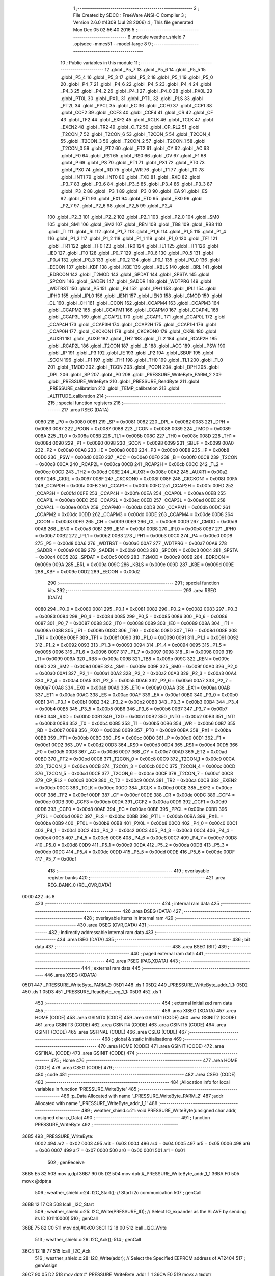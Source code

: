                               1 ;--------------------------------------------------------
                              2 ; File Created by SDCC : FreeWare ANSI-C Compiler
                              3 ; Version 2.6.0 #4309 (Jul 28 2006)
                              4 ; This file generated Mon Dec 05 02:56:40 2016
                              5 ;--------------------------------------------------------
                              6 	.module weather_shield
                              7 	.optsdcc -mmcs51 --model-large
                              8 	
                              9 ;--------------------------------------------------------
                             10 ; Public variables in this module
                             11 ;--------------------------------------------------------
                             12 	.globl _P5_7
                             13 	.globl _P5_6
                             14 	.globl _P5_5
                             15 	.globl _P5_4
                             16 	.globl _P5_3
                             17 	.globl _P5_2
                             18 	.globl _P5_1
                             19 	.globl _P5_0
                             20 	.globl _P4_7
                             21 	.globl _P4_6
                             22 	.globl _P4_5
                             23 	.globl _P4_4
                             24 	.globl _P4_3
                             25 	.globl _P4_2
                             26 	.globl _P4_1
                             27 	.globl _P4_0
                             28 	.globl _PX0L
                             29 	.globl _PT0L
                             30 	.globl _PX1L
                             31 	.globl _PT1L
                             32 	.globl _PLS
                             33 	.globl _PT2L
                             34 	.globl _PPCL
                             35 	.globl _EC
                             36 	.globl _CCF0
                             37 	.globl _CCF1
                             38 	.globl _CCF2
                             39 	.globl _CCF3
                             40 	.globl _CCF4
                             41 	.globl _CR
                             42 	.globl _CF
                             43 	.globl _TF2
                             44 	.globl _EXF2
                             45 	.globl _RCLK
                             46 	.globl _TCLK
                             47 	.globl _EXEN2
                             48 	.globl _TR2
                             49 	.globl _C_T2
                             50 	.globl _CP_RL2
                             51 	.globl _T2CON_7
                             52 	.globl _T2CON_6
                             53 	.globl _T2CON_5
                             54 	.globl _T2CON_4
                             55 	.globl _T2CON_3
                             56 	.globl _T2CON_2
                             57 	.globl _T2CON_1
                             58 	.globl _T2CON_0
                             59 	.globl _PT2
                             60 	.globl _ET2
                             61 	.globl _CY
                             62 	.globl _AC
                             63 	.globl _F0
                             64 	.globl _RS1
                             65 	.globl _RS0
                             66 	.globl _OV
                             67 	.globl _F1
                             68 	.globl _P
                             69 	.globl _PS
                             70 	.globl _PT1
                             71 	.globl _PX1
                             72 	.globl _PT0
                             73 	.globl _PX0
                             74 	.globl _RD
                             75 	.globl _WR
                             76 	.globl _T1
                             77 	.globl _T0
                             78 	.globl _INT1
                             79 	.globl _INT0
                             80 	.globl _TXD
                             81 	.globl _RXD
                             82 	.globl _P3_7
                             83 	.globl _P3_6
                             84 	.globl _P3_5
                             85 	.globl _P3_4
                             86 	.globl _P3_3
                             87 	.globl _P3_2
                             88 	.globl _P3_1
                             89 	.globl _P3_0
                             90 	.globl _EA
                             91 	.globl _ES
                             92 	.globl _ET1
                             93 	.globl _EX1
                             94 	.globl _ET0
                             95 	.globl _EX0
                             96 	.globl _P2_7
                             97 	.globl _P2_6
                             98 	.globl _P2_5
                             99 	.globl _P2_4
                            100 	.globl _P2_3
                            101 	.globl _P2_2
                            102 	.globl _P2_1
                            103 	.globl _P2_0
                            104 	.globl _SM0
                            105 	.globl _SM1
                            106 	.globl _SM2
                            107 	.globl _REN
                            108 	.globl _TB8
                            109 	.globl _RB8
                            110 	.globl _TI
                            111 	.globl _RI
                            112 	.globl _P1_7
                            113 	.globl _P1_6
                            114 	.globl _P1_5
                            115 	.globl _P1_4
                            116 	.globl _P1_3
                            117 	.globl _P1_2
                            118 	.globl _P1_1
                            119 	.globl _P1_0
                            120 	.globl _TF1
                            121 	.globl _TR1
                            122 	.globl _TF0
                            123 	.globl _TR0
                            124 	.globl _IE1
                            125 	.globl _IT1
                            126 	.globl _IE0
                            127 	.globl _IT0
                            128 	.globl _P0_7
                            129 	.globl _P0_6
                            130 	.globl _P0_5
                            131 	.globl _P0_4
                            132 	.globl _P0_3
                            133 	.globl _P0_2
                            134 	.globl _P0_1
                            135 	.globl _P0_0
                            136 	.globl _EECON
                            137 	.globl _KBF
                            138 	.globl _KBE
                            139 	.globl _KBLS
                            140 	.globl _BRL
                            141 	.globl _BDRCON
                            142 	.globl _T2MOD
                            143 	.globl _SPDAT
                            144 	.globl _SPSTA
                            145 	.globl _SPCON
                            146 	.globl _SADEN
                            147 	.globl _SADDR
                            148 	.globl _WDTPRG
                            149 	.globl _WDTRST
                            150 	.globl _P5
                            151 	.globl _P4
                            152 	.globl _IPH1
                            153 	.globl _IPL1
                            154 	.globl _IPH0
                            155 	.globl _IPL0
                            156 	.globl _IEN1
                            157 	.globl _IEN0
                            158 	.globl _CMOD
                            159 	.globl _CL
                            160 	.globl _CH
                            161 	.globl _CCON
                            162 	.globl _CCAPM4
                            163 	.globl _CCAPM3
                            164 	.globl _CCAPM2
                            165 	.globl _CCAPM1
                            166 	.globl _CCAPM0
                            167 	.globl _CCAP4L
                            168 	.globl _CCAP3L
                            169 	.globl _CCAP2L
                            170 	.globl _CCAP1L
                            171 	.globl _CCAP0L
                            172 	.globl _CCAP4H
                            173 	.globl _CCAP3H
                            174 	.globl _CCAP2H
                            175 	.globl _CCAP1H
                            176 	.globl _CCAP0H
                            177 	.globl _CKCKON1
                            178 	.globl _CKCKON0
                            179 	.globl _CKRL
                            180 	.globl _AUXR1
                            181 	.globl _AUXR
                            182 	.globl _TH2
                            183 	.globl _TL2
                            184 	.globl _RCAP2H
                            185 	.globl _RCAP2L
                            186 	.globl _T2CON
                            187 	.globl _B
                            188 	.globl _ACC
                            189 	.globl _PSW
                            190 	.globl _IP
                            191 	.globl _P3
                            192 	.globl _IE
                            193 	.globl _P2
                            194 	.globl _SBUF
                            195 	.globl _SCON
                            196 	.globl _P1
                            197 	.globl _TH1
                            198 	.globl _TH0
                            199 	.globl _TL1
                            200 	.globl _TL0
                            201 	.globl _TMOD
                            202 	.globl _TCON
                            203 	.globl _PCON
                            204 	.globl _DPH
                            205 	.globl _DPL
                            206 	.globl _SP
                            207 	.globl _P0
                            208 	.globl _PRESSURE_WriteByte_PARM_2
                            209 	.globl _PRESSURE_WriteByte
                            210 	.globl _PRESSURE_ReadByte
                            211 	.globl _PRESSURE_calibration
                            212 	.globl _TEMP_calibration
                            213 	.globl _ALTITUDE_calibration
                            214 ;--------------------------------------------------------
                            215 ; special function registers
                            216 ;--------------------------------------------------------
                            217 	.area RSEG    (DATA)
                    0080    218 _P0	=	0x0080
                    0081    219 _SP	=	0x0081
                    0082    220 _DPL	=	0x0082
                    0083    221 _DPH	=	0x0083
                    0087    222 _PCON	=	0x0087
                    0088    223 _TCON	=	0x0088
                    0089    224 _TMOD	=	0x0089
                    008A    225 _TL0	=	0x008a
                    008B    226 _TL1	=	0x008b
                    008C    227 _TH0	=	0x008c
                    008D    228 _TH1	=	0x008d
                    0090    229 _P1	=	0x0090
                    0098    230 _SCON	=	0x0098
                    0099    231 _SBUF	=	0x0099
                    00A0    232 _P2	=	0x00a0
                    00A8    233 _IE	=	0x00a8
                    00B0    234 _P3	=	0x00b0
                    00B8    235 _IP	=	0x00b8
                    00D0    236 _PSW	=	0x00d0
                    00E0    237 _ACC	=	0x00e0
                    00F0    238 _B	=	0x00f0
                    00C8    239 _T2CON	=	0x00c8
                    00CA    240 _RCAP2L	=	0x00ca
                    00CB    241 _RCAP2H	=	0x00cb
                    00CC    242 _TL2	=	0x00cc
                    00CD    243 _TH2	=	0x00cd
                    008E    244 _AUXR	=	0x008e
                    00A2    245 _AUXR1	=	0x00a2
                    0097    246 _CKRL	=	0x0097
                    008F    247 _CKCKON0	=	0x008f
                    008F    248 _CKCKON1	=	0x008f
                    00FA    249 _CCAP0H	=	0x00fa
                    00FB    250 _CCAP1H	=	0x00fb
                    00FC    251 _CCAP2H	=	0x00fc
                    00FD    252 _CCAP3H	=	0x00fd
                    00FE    253 _CCAP4H	=	0x00fe
                    00EA    254 _CCAP0L	=	0x00ea
                    00EB    255 _CCAP1L	=	0x00eb
                    00EC    256 _CCAP2L	=	0x00ec
                    00ED    257 _CCAP3L	=	0x00ed
                    00EE    258 _CCAP4L	=	0x00ee
                    00DA    259 _CCAPM0	=	0x00da
                    00DB    260 _CCAPM1	=	0x00db
                    00DC    261 _CCAPM2	=	0x00dc
                    00DD    262 _CCAPM3	=	0x00dd
                    00DE    263 _CCAPM4	=	0x00de
                    00D8    264 _CCON	=	0x00d8
                    00F9    265 _CH	=	0x00f9
                    00E9    266 _CL	=	0x00e9
                    00D9    267 _CMOD	=	0x00d9
                    00A8    268 _IEN0	=	0x00a8
                    00B1    269 _IEN1	=	0x00b1
                    00B8    270 _IPL0	=	0x00b8
                    00B7    271 _IPH0	=	0x00b7
                    00B2    272 _IPL1	=	0x00b2
                    00B3    273 _IPH1	=	0x00b3
                    00C0    274 _P4	=	0x00c0
                    00D8    275 _P5	=	0x00d8
                    00A6    276 _WDTRST	=	0x00a6
                    00A7    277 _WDTPRG	=	0x00a7
                    00A9    278 _SADDR	=	0x00a9
                    00B9    279 _SADEN	=	0x00b9
                    00C3    280 _SPCON	=	0x00c3
                    00C4    281 _SPSTA	=	0x00c4
                    00C5    282 _SPDAT	=	0x00c5
                    00C9    283 _T2MOD	=	0x00c9
                    009B    284 _BDRCON	=	0x009b
                    009A    285 _BRL	=	0x009a
                    009C    286 _KBLS	=	0x009c
                    009D    287 _KBE	=	0x009d
                    009E    288 _KBF	=	0x009e
                    00D2    289 _EECON	=	0x00d2
                            290 ;--------------------------------------------------------
                            291 ; special function bits
                            292 ;--------------------------------------------------------
                            293 	.area RSEG    (DATA)
                    0080    294 _P0_0	=	0x0080
                    0081    295 _P0_1	=	0x0081
                    0082    296 _P0_2	=	0x0082
                    0083    297 _P0_3	=	0x0083
                    0084    298 _P0_4	=	0x0084
                    0085    299 _P0_5	=	0x0085
                    0086    300 _P0_6	=	0x0086
                    0087    301 _P0_7	=	0x0087
                    0088    302 _IT0	=	0x0088
                    0089    303 _IE0	=	0x0089
                    008A    304 _IT1	=	0x008a
                    008B    305 _IE1	=	0x008b
                    008C    306 _TR0	=	0x008c
                    008D    307 _TF0	=	0x008d
                    008E    308 _TR1	=	0x008e
                    008F    309 _TF1	=	0x008f
                    0090    310 _P1_0	=	0x0090
                    0091    311 _P1_1	=	0x0091
                    0092    312 _P1_2	=	0x0092
                    0093    313 _P1_3	=	0x0093
                    0094    314 _P1_4	=	0x0094
                    0095    315 _P1_5	=	0x0095
                    0096    316 _P1_6	=	0x0096
                    0097    317 _P1_7	=	0x0097
                    0098    318 _RI	=	0x0098
                    0099    319 _TI	=	0x0099
                    009A    320 _RB8	=	0x009a
                    009B    321 _TB8	=	0x009b
                    009C    322 _REN	=	0x009c
                    009D    323 _SM2	=	0x009d
                    009E    324 _SM1	=	0x009e
                    009F    325 _SM0	=	0x009f
                    00A0    326 _P2_0	=	0x00a0
                    00A1    327 _P2_1	=	0x00a1
                    00A2    328 _P2_2	=	0x00a2
                    00A3    329 _P2_3	=	0x00a3
                    00A4    330 _P2_4	=	0x00a4
                    00A5    331 _P2_5	=	0x00a5
                    00A6    332 _P2_6	=	0x00a6
                    00A7    333 _P2_7	=	0x00a7
                    00A8    334 _EX0	=	0x00a8
                    00A9    335 _ET0	=	0x00a9
                    00AA    336 _EX1	=	0x00aa
                    00AB    337 _ET1	=	0x00ab
                    00AC    338 _ES	=	0x00ac
                    00AF    339 _EA	=	0x00af
                    00B0    340 _P3_0	=	0x00b0
                    00B1    341 _P3_1	=	0x00b1
                    00B2    342 _P3_2	=	0x00b2
                    00B3    343 _P3_3	=	0x00b3
                    00B4    344 _P3_4	=	0x00b4
                    00B5    345 _P3_5	=	0x00b5
                    00B6    346 _P3_6	=	0x00b6
                    00B7    347 _P3_7	=	0x00b7
                    00B0    348 _RXD	=	0x00b0
                    00B1    349 _TXD	=	0x00b1
                    00B2    350 _INT0	=	0x00b2
                    00B3    351 _INT1	=	0x00b3
                    00B4    352 _T0	=	0x00b4
                    00B5    353 _T1	=	0x00b5
                    00B6    354 _WR	=	0x00b6
                    00B7    355 _RD	=	0x00b7
                    00B8    356 _PX0	=	0x00b8
                    00B9    357 _PT0	=	0x00b9
                    00BA    358 _PX1	=	0x00ba
                    00BB    359 _PT1	=	0x00bb
                    00BC    360 _PS	=	0x00bc
                    00D0    361 _P	=	0x00d0
                    00D1    362 _F1	=	0x00d1
                    00D2    363 _OV	=	0x00d2
                    00D3    364 _RS0	=	0x00d3
                    00D4    365 _RS1	=	0x00d4
                    00D5    366 _F0	=	0x00d5
                    00D6    367 _AC	=	0x00d6
                    00D7    368 _CY	=	0x00d7
                    00AD    369 _ET2	=	0x00ad
                    00BD    370 _PT2	=	0x00bd
                    00C8    371 _T2CON_0	=	0x00c8
                    00C9    372 _T2CON_1	=	0x00c9
                    00CA    373 _T2CON_2	=	0x00ca
                    00CB    374 _T2CON_3	=	0x00cb
                    00CC    375 _T2CON_4	=	0x00cc
                    00CD    376 _T2CON_5	=	0x00cd
                    00CE    377 _T2CON_6	=	0x00ce
                    00CF    378 _T2CON_7	=	0x00cf
                    00C8    379 _CP_RL2	=	0x00c8
                    00C9    380 _C_T2	=	0x00c9
                    00CA    381 _TR2	=	0x00ca
                    00CB    382 _EXEN2	=	0x00cb
                    00CC    383 _TCLK	=	0x00cc
                    00CD    384 _RCLK	=	0x00cd
                    00CE    385 _EXF2	=	0x00ce
                    00CF    386 _TF2	=	0x00cf
                    00DF    387 _CF	=	0x00df
                    00DE    388 _CR	=	0x00de
                    00DC    389 _CCF4	=	0x00dc
                    00DB    390 _CCF3	=	0x00db
                    00DA    391 _CCF2	=	0x00da
                    00D9    392 _CCF1	=	0x00d9
                    00D8    393 _CCF0	=	0x00d8
                    00AE    394 _EC	=	0x00ae
                    00BE    395 _PPCL	=	0x00be
                    00BD    396 _PT2L	=	0x00bd
                    00BC    397 _PLS	=	0x00bc
                    00BB    398 _PT1L	=	0x00bb
                    00BA    399 _PX1L	=	0x00ba
                    00B9    400 _PT0L	=	0x00b9
                    00B8    401 _PX0L	=	0x00b8
                    00C0    402 _P4_0	=	0x00c0
                    00C1    403 _P4_1	=	0x00c1
                    00C2    404 _P4_2	=	0x00c2
                    00C3    405 _P4_3	=	0x00c3
                    00C4    406 _P4_4	=	0x00c4
                    00C5    407 _P4_5	=	0x00c5
                    00C6    408 _P4_6	=	0x00c6
                    00C7    409 _P4_7	=	0x00c7
                    00D8    410 _P5_0	=	0x00d8
                    00D9    411 _P5_1	=	0x00d9
                    00DA    412 _P5_2	=	0x00da
                    00DB    413 _P5_3	=	0x00db
                    00DC    414 _P5_4	=	0x00dc
                    00DD    415 _P5_5	=	0x00dd
                    00DE    416 _P5_6	=	0x00de
                    00DF    417 _P5_7	=	0x00df
                            418 ;--------------------------------------------------------
                            419 ; overlayable register banks
                            420 ;--------------------------------------------------------
                            421 	.area REG_BANK_0	(REL,OVR,DATA)
   0000                     422 	.ds 8
                            423 ;--------------------------------------------------------
                            424 ; internal ram data
                            425 ;--------------------------------------------------------
                            426 	.area DSEG    (DATA)
                            427 ;--------------------------------------------------------
                            428 ; overlayable items in internal ram 
                            429 ;--------------------------------------------------------
                            430 	.area OSEG    (OVR,DATA)
                            431 ;--------------------------------------------------------
                            432 ; indirectly addressable internal ram data
                            433 ;--------------------------------------------------------
                            434 	.area ISEG    (DATA)
                            435 ;--------------------------------------------------------
                            436 ; bit data
                            437 ;--------------------------------------------------------
                            438 	.area BSEG    (BIT)
                            439 ;--------------------------------------------------------
                            440 ; paged external ram data
                            441 ;--------------------------------------------------------
                            442 	.area PSEG    (PAG,XDATA)
                            443 ;--------------------------------------------------------
                            444 ; external ram data
                            445 ;--------------------------------------------------------
                            446 	.area XSEG    (XDATA)
   05D1                     447 _PRESSURE_WriteByte_PARM_2:
   05D1                     448 	.ds 1
   05D2                     449 _PRESSURE_WriteByte_addr_1_1:
   05D2                     450 	.ds 1
   05D3                     451 _PRESSURE_ReadByte_reg_1_1:
   05D3                     452 	.ds 1
                            453 ;--------------------------------------------------------
                            454 ; external initialized ram data
                            455 ;--------------------------------------------------------
                            456 	.area XISEG   (XDATA)
                            457 	.area HOME    (CODE)
                            458 	.area GSINIT0 (CODE)
                            459 	.area GSINIT1 (CODE)
                            460 	.area GSINIT2 (CODE)
                            461 	.area GSINIT3 (CODE)
                            462 	.area GSINIT4 (CODE)
                            463 	.area GSINIT5 (CODE)
                            464 	.area GSINIT  (CODE)
                            465 	.area GSFINAL (CODE)
                            466 	.area CSEG    (CODE)
                            467 ;--------------------------------------------------------
                            468 ; global & static initialisations
                            469 ;--------------------------------------------------------
                            470 	.area HOME    (CODE)
                            471 	.area GSINIT  (CODE)
                            472 	.area GSFINAL (CODE)
                            473 	.area GSINIT  (CODE)
                            474 ;--------------------------------------------------------
                            475 ; Home
                            476 ;--------------------------------------------------------
                            477 	.area HOME    (CODE)
                            478 	.area CSEG    (CODE)
                            479 ;--------------------------------------------------------
                            480 ; code
                            481 ;--------------------------------------------------------
                            482 	.area CSEG    (CODE)
                            483 ;------------------------------------------------------------
                            484 ;Allocation info for local variables in function 'PRESSURE_WriteByte'
                            485 ;------------------------------------------------------------
                            486 ;p_Data                    Allocated with name '_PRESSURE_WriteByte_PARM_2'
                            487 ;addr                      Allocated with name '_PRESSURE_WriteByte_addr_1_1'
                            488 ;------------------------------------------------------------
                            489 ;	weather_shield.c:21: void PRESSURE_WriteByte(unsigned char addr, unsigned char p_Data)
                            490 ;	-----------------------------------------
                            491 ;	 function PRESSURE_WriteByte
                            492 ;	-----------------------------------------
   36B5                     493 _PRESSURE_WriteByte:
                    0002    494 	ar2 = 0x02
                    0003    495 	ar3 = 0x03
                    0004    496 	ar4 = 0x04
                    0005    497 	ar5 = 0x05
                    0006    498 	ar6 = 0x06
                    0007    499 	ar7 = 0x07
                    0000    500 	ar0 = 0x00
                    0001    501 	ar1 = 0x01
                            502 ;	genReceive
   36B5 E5 82               503 	mov	a,dpl
   36B7 90 05 D2            504 	mov	dptr,#_PRESSURE_WriteByte_addr_1_1
   36BA F0                  505 	movx	@dptr,a
                            506 ;	weather_shield.c:24: I2C_Start();               // Start i2c communication
                            507 ;	genCall
   36BB 12 17 C8            508 	lcall	_I2C_Start
                            509 ;	weather_shield.c:25: I2C_Write(PRESSURE_ID);	   // Select IO_expander as the SLAVE by sending its ID (01110000)
                            510 ;	genCall
   36BE 75 82 C0            511 	mov	dpl,#0xC0
   36C1 12 18 00            512 	lcall	_I2C_Write
                            513 ;	weather_shield.c:26: I2C_Ack();
                            514 ;	genCall
   36C4 12 18 77            515 	lcall	_I2C_Ack
                            516 ;	weather_shield.c:28: I2C_Write(addr); // Select the Specified EEPROM address of AT2404
                            517 ;	genAssign
   36C7 90 05 D2            518 	mov	dptr,#_PRESSURE_WriteByte_addr_1_1
   36CA E0                  519 	movx	a,@dptr
                            520 ;	genCall
   36CB FA                  521 	mov	r2,a
                            522 ;	Peephole 244.c	loading dpl from a instead of r2
   36CC F5 82               523 	mov	dpl,a
   36CE 12 18 00            524 	lcall	_I2C_Write
                            525 ;	weather_shield.c:29: I2C_Ack();
                            526 ;	genCall
   36D1 12 18 77            527 	lcall	_I2C_Ack
                            528 ;	weather_shield.c:31: I2C_Write(p_Data);    // Write the data at specified address
                            529 ;	genAssign
   36D4 90 05 D1            530 	mov	dptr,#_PRESSURE_WriteByte_PARM_2
   36D7 E0                  531 	movx	a,@dptr
                            532 ;	genCall
   36D8 FA                  533 	mov	r2,a
                            534 ;	Peephole 244.c	loading dpl from a instead of r2
   36D9 F5 82               535 	mov	dpl,a
   36DB 12 18 00            536 	lcall	_I2C_Write
                            537 ;	weather_shield.c:32: I2C_Ack();
                            538 ;	genCall
   36DE 12 18 77            539 	lcall	_I2C_Ack
                            540 ;	weather_shield.c:33: I2C_Stop();           	   // Stop i2c communication after Writing the data
                            541 ;	genCall
   36E1 12 17 E5            542 	lcall	_I2C_Stop
                            543 ;	weather_shield.c:34: delay_ms(5);               // Write operation takes max 5ms, refer At2404 datasheet
                            544 ;	genCall
                            545 ;	Peephole 182.b	used 16 bit load of dptr
   36E4 90 00 05            546 	mov	dptr,#0x0005
                            547 ;	Peephole 253.b	replaced lcall/ret with ljmp
   36E7 02 0D 5B            548 	ljmp	_delay_ms
                            549 ;
                            550 ;------------------------------------------------------------
                            551 ;Allocation info for local variables in function 'PRESSURE_ReadByte'
                            552 ;------------------------------------------------------------
                            553 ;reg                       Allocated with name '_PRESSURE_ReadByte_reg_1_1'
                            554 ;p_Data                    Allocated with name '_PRESSURE_ReadByte_p_Data_1_1'
                            555 ;------------------------------------------------------------
                            556 ;	weather_shield.c:42: unsigned char PRESSURE_ReadByte(char reg)
                            557 ;	-----------------------------------------
                            558 ;	 function PRESSURE_ReadByte
                            559 ;	-----------------------------------------
   36EA                     560 _PRESSURE_ReadByte:
                            561 ;	genReceive
   36EA E5 82               562 	mov	a,dpl
   36EC 90 05 D3            563 	mov	dptr,#_PRESSURE_ReadByte_reg_1_1
   36EF F0                  564 	movx	@dptr,a
                            565 ;	weather_shield.c:46: I2C_Start();               // Start i2c communication
                            566 ;	genCall
   36F0 12 17 C8            567 	lcall	_I2C_Start
                            568 ;	weather_shield.c:47: I2C_Write(PRESSURE_ID);	   // connect to AT2404(write) by sending its ID on I2c Bus
                            569 ;	genCall
   36F3 75 82 C0            570 	mov	dpl,#0xC0
   36F6 12 18 00            571 	lcall	_I2C_Write
                            572 ;	weather_shield.c:48: I2C_Ack();
                            573 ;	genCall
   36F9 12 18 77            574 	lcall	_I2C_Ack
                            575 ;	weather_shield.c:49: I2C_Write(reg); // Select the Specified EEPROM address of AT2404
                            576 ;	genAssign
   36FC 90 05 D3            577 	mov	dptr,#_PRESSURE_ReadByte_reg_1_1
   36FF E0                  578 	movx	a,@dptr
                            579 ;	genCall
   3700 FA                  580 	mov	r2,a
                            581 ;	Peephole 244.c	loading dpl from a instead of r2
   3701 F5 82               582 	mov	dpl,a
   3703 12 18 00            583 	lcall	_I2C_Write
                            584 ;	weather_shield.c:50: I2C_Ack();
                            585 ;	genCall
   3706 12 18 77            586 	lcall	_I2C_Ack
                            587 ;	weather_shield.c:52: I2C_Start();               // Start i2c communication
                            588 ;	genCall
   3709 12 17 C8            589 	lcall	_I2C_Start
                            590 ;	weather_shield.c:53: I2C_Write(PRESSURE_ID+1);	  // Select IO_expander as the SLAVE by sending its ID (01110000)
                            591 ;	genCall
   370C 75 82 C1            592 	mov	dpl,#0xC1
   370F 12 18 00            593 	lcall	_I2C_Write
                            594 ;	weather_shield.c:54: I2C_Ack();
                            595 ;	genCall
   3712 12 18 77            596 	lcall	_I2C_Ack
                            597 ;	weather_shield.c:56: p_Data = I2C_Read();  // Read the data from specified address
                            598 ;	genCall
   3715 12 18 2D            599 	lcall	_I2C_Read
   3718 AA 82               600 	mov	r2,dpl
                            601 ;	weather_shield.c:57: I2C_NoAck();
                            602 ;	genCall
   371A C0 02               603 	push	ar2
   371C 12 18 93            604 	lcall	_I2C_NoAck
   371F D0 02               605 	pop	ar2
                            606 ;	weather_shield.c:58: I2C_Stop();		           // Stop i2c communication after Reading the data
                            607 ;	genCall
   3721 C0 02               608 	push	ar2
   3723 12 17 E5            609 	lcall	_I2C_Stop
   3726 D0 02               610 	pop	ar2
                            611 ;	weather_shield.c:59: delay_us(10);
                            612 ;	genCall
                            613 ;	Peephole 182.b	used 16 bit load of dptr
   3728 90 00 0A            614 	mov	dptr,#0x000A
   372B C0 02               615 	push	ar2
   372D 12 0D 28            616 	lcall	_delay_us
   3730 D0 02               617 	pop	ar2
                            618 ;	weather_shield.c:60: return p_Data;          // Return the Read data
                            619 ;	genRet
   3732 8A 82               620 	mov	dpl,r2
                            621 ;	Peephole 300	removed redundant label 00101$
   3734 22                  622 	ret
                            623 ;------------------------------------------------------------
                            624 ;Allocation info for local variables in function 'PRESSURE_calibration'
                            625 ;------------------------------------------------------------
                            626 ;msb                       Allocated with name '_PRESSURE_calibration_msb_1_1'
                            627 ;csb                       Allocated with name '_PRESSURE_calibration_csb_1_1'
                            628 ;pressure                  Allocated with name '_PRESSURE_calibration_pressure_1_1'
                            629 ;------------------------------------------------------------
                            630 ;	weather_shield.c:64: unsigned int PRESSURE_calibration(void) __critical
                            631 ;	-----------------------------------------
                            632 ;	 function PRESSURE_calibration
                            633 ;	-----------------------------------------
   3735                     634 _PRESSURE_calibration:
   3735 D3                  635 	setb	c
   3736 10 AF 01            636 	jbc	ea,00103$
   3739 C3                  637 	clr	c
   373A                     638 00103$:
   373A C0 D0               639 	push	psw
                            640 ;	weather_shield.c:68: PRESSURE_WriteByte(0x26,0x02);
                            641 ;	genAssign
   373C 90 05 D1            642 	mov	dptr,#_PRESSURE_WriteByte_PARM_2
   373F 74 02               643 	mov	a,#0x02
   3741 F0                  644 	movx	@dptr,a
                            645 ;	genCall
   3742 75 82 26            646 	mov	dpl,#0x26
   3745 12 36 B5            647 	lcall	_PRESSURE_WriteByte
                            648 ;	weather_shield.c:70: msb= PRESSURE_ReadByte(0x01);
                            649 ;	genCall
   3748 75 82 01            650 	mov	dpl,#0x01
   374B 12 36 EA            651 	lcall	_PRESSURE_ReadByte
   374E AA 82               652 	mov	r2,dpl
                            653 ;	genCast
   3750 7B 00               654 	mov	r3,#0x00
                            655 ;	weather_shield.c:72: csb = PRESSURE_ReadByte(0x02);
                            656 ;	genCall
   3752 75 82 02            657 	mov	dpl,#0x02
   3755 C0 02               658 	push	ar2
   3757 C0 03               659 	push	ar3
   3759 12 36 EA            660 	lcall	_PRESSURE_ReadByte
   375C AC 82               661 	mov	r4,dpl
   375E D0 03               662 	pop	ar3
   3760 D0 02               663 	pop	ar2
                            664 ;	genCast
   3762 7D 00               665 	mov	r5,#0x00
                            666 ;	weather_shield.c:74: pressure= (msb)*(1024/133) + (csb/133);
                            667 ;	genAssign
   3764 90 05 EF            668 	mov	dptr,#__mulint_PARM_2
   3767 74 07               669 	mov	a,#0x07
   3769 F0                  670 	movx	@dptr,a
   376A E4                  671 	clr	a
   376B A3                  672 	inc	dptr
   376C F0                  673 	movx	@dptr,a
                            674 ;	genCall
   376D 8A 82               675 	mov	dpl,r2
   376F 8B 83               676 	mov	dph,r3
   3771 C0 04               677 	push	ar4
   3773 C0 05               678 	push	ar5
   3775 12 3D 9B            679 	lcall	__mulint
   3778 AA 82               680 	mov	r2,dpl
   377A AB 83               681 	mov	r3,dph
   377C D0 05               682 	pop	ar5
   377E D0 04               683 	pop	ar4
                            684 ;	genAssign
   3780 90 05 D4            685 	mov	dptr,#__divuint_PARM_2
   3783 74 85               686 	mov	a,#0x85
   3785 F0                  687 	movx	@dptr,a
   3786 E4                  688 	clr	a
   3787 A3                  689 	inc	dptr
   3788 F0                  690 	movx	@dptr,a
                            691 ;	genCall
   3789 8C 82               692 	mov	dpl,r4
   378B 8D 83               693 	mov	dph,r5
   378D C0 02               694 	push	ar2
   378F C0 03               695 	push	ar3
   3791 12 38 C6            696 	lcall	__divuint
   3794 AC 82               697 	mov	r4,dpl
   3796 AD 83               698 	mov	r5,dph
   3798 D0 03               699 	pop	ar3
   379A D0 02               700 	pop	ar2
                            701 ;	genPlus
                            702 ;	Peephole 236.g	used r4 instead of ar4
   379C EC                  703 	mov	a,r4
                            704 ;	Peephole 236.a	used r2 instead of ar2
   379D 2A                  705 	add	a,r2
   379E FA                  706 	mov	r2,a
                            707 ;	Peephole 236.g	used r5 instead of ar5
   379F ED                  708 	mov	a,r5
                            709 ;	Peephole 236.b	used r3 instead of ar3
   37A0 3B                  710 	addc	a,r3
   37A1 FB                  711 	mov	r3,a
                            712 ;	weather_shield.c:76: return pressure;
                            713 ;	genRet
   37A2 8A 82               714 	mov	dpl,r2
   37A4 8B 83               715 	mov	dph,r3
                            716 ;	Peephole 300	removed redundant label 00101$
   37A6 D0 D0               717 	pop	psw
   37A8 92 AF               718 	mov	ea,c
   37AA 22                  719 	ret
                            720 ;------------------------------------------------------------
                            721 ;Allocation info for local variables in function 'TEMP_calibration'
                            722 ;------------------------------------------------------------
                            723 ;temp                      Allocated with name '_TEMP_calibration_temp_1_1'
                            724 ;------------------------------------------------------------
                            725 ;	weather_shield.c:81: unsigned int TEMP_calibration(void)
                            726 ;	-----------------------------------------
                            727 ;	 function TEMP_calibration
                            728 ;	-----------------------------------------
   37AB                     729 _TEMP_calibration:
                            730 ;	weather_shield.c:85: PRESSURE_WriteByte(0x26,0x02);
                            731 ;	genAssign
   37AB 90 05 D1            732 	mov	dptr,#_PRESSURE_WriteByte_PARM_2
   37AE 74 02               733 	mov	a,#0x02
   37B0 F0                  734 	movx	@dptr,a
                            735 ;	genCall
   37B1 75 82 26            736 	mov	dpl,#0x26
   37B4 12 36 B5            737 	lcall	_PRESSURE_WriteByte
                            738 ;	weather_shield.c:87: temp= PRESSURE_ReadByte(0x04);
                            739 ;	genCall
   37B7 75 82 04            740 	mov	dpl,#0x04
   37BA 12 36 EA            741 	lcall	_PRESSURE_ReadByte
                            742 ;	genCast
                            743 ;	weather_shield.c:92: return temp;
                            744 ;	genRet
   37BD AA 82               745 	mov	r2,dpl
   37BF 7B 00               746 	mov	r3,#0x00
                            747 ;	Peephole 177.d	removed redundant move
   37C1 8B 83               748 	mov	dph,r3
                            749 ;	Peephole 300	removed redundant label 00101$
   37C3 22                  750 	ret
                            751 ;------------------------------------------------------------
                            752 ;Allocation info for local variables in function 'ALTITUDE_calibration'
                            753 ;------------------------------------------------------------
                            754 ;msb                       Allocated with name '_ALTITUDE_calibration_msb_1_1'
                            755 ;csb                       Allocated with name '_ALTITUDE_calibration_csb_1_1'
                            756 ;alt                       Allocated with name '_ALTITUDE_calibration_alt_1_1'
                            757 ;lsb                       Allocated with name '_ALTITUDE_calibration_lsb_1_1'
                            758 ;------------------------------------------------------------
                            759 ;	weather_shield.c:96: unsigned int ALTITUDE_calibration(void) __critical
                            760 ;	-----------------------------------------
                            761 ;	 function ALTITUDE_calibration
                            762 ;	-----------------------------------------
   37C4                     763 _ALTITUDE_calibration:
   37C4 D3                  764 	setb	c
   37C5 10 AF 01            765 	jbc	ea,00103$
   37C8 C3                  766 	clr	c
   37C9                     767 00103$:
   37C9 C0 D0               768 	push	psw
                            769 ;	weather_shield.c:100: PRESSURE_WriteByte(0x26,0x82);
                            770 ;	genAssign
   37CB 90 05 D1            771 	mov	dptr,#_PRESSURE_WriteByte_PARM_2
   37CE 74 82               772 	mov	a,#0x82
   37D0 F0                  773 	movx	@dptr,a
                            774 ;	genCall
   37D1 75 82 26            775 	mov	dpl,#0x26
   37D4 12 36 B5            776 	lcall	_PRESSURE_WriteByte
                            777 ;	weather_shield.c:102: msb= PRESSURE_ReadByte(0x01);
                            778 ;	genCall
   37D7 75 82 01            779 	mov	dpl,#0x01
   37DA 12 36 EA            780 	lcall	_PRESSURE_ReadByte
   37DD AA 82               781 	mov	r2,dpl
                            782 ;	genCast
   37DF 7B 00               783 	mov	r3,#0x00
                            784 ;	weather_shield.c:103: printf_tiny("\n\r alt msb: %d",msb);
                            785 ;	genIpush
   37E1 C0 02               786 	push	ar2
   37E3 C0 03               787 	push	ar3
   37E5 C0 02               788 	push	ar2
   37E7 C0 03               789 	push	ar3
                            790 ;	genIpush
   37E9 74 51               791 	mov	a,#__str_0
   37EB C0 E0               792 	push	acc
   37ED 74 4E               793 	mov	a,#(__str_0 >> 8)
   37EF C0 E0               794 	push	acc
                            795 ;	genCall
   37F1 12 3C 93            796 	lcall	_printf_tiny
   37F4 E5 81               797 	mov	a,sp
   37F6 24 FC               798 	add	a,#0xfc
   37F8 F5 81               799 	mov	sp,a
   37FA D0 03               800 	pop	ar3
   37FC D0 02               801 	pop	ar2
                            802 ;	weather_shield.c:105: csb = PRESSURE_ReadByte(0x02);
                            803 ;	genCall
   37FE 75 82 02            804 	mov	dpl,#0x02
   3801 C0 02               805 	push	ar2
   3803 C0 03               806 	push	ar3
   3805 12 36 EA            807 	lcall	_PRESSURE_ReadByte
   3808 AC 82               808 	mov	r4,dpl
   380A D0 03               809 	pop	ar3
   380C D0 02               810 	pop	ar2
                            811 ;	genCast
   380E 7D 00               812 	mov	r5,#0x00
                            813 ;	weather_shield.c:106: printf_tiny("\n\r alt csb: %d",csb);
                            814 ;	genIpush
   3810 C0 02               815 	push	ar2
   3812 C0 03               816 	push	ar3
   3814 C0 04               817 	push	ar4
   3816 C0 05               818 	push	ar5
   3818 C0 04               819 	push	ar4
   381A C0 05               820 	push	ar5
                            821 ;	genIpush
   381C 74 60               822 	mov	a,#__str_1
   381E C0 E0               823 	push	acc
   3820 74 4E               824 	mov	a,#(__str_1 >> 8)
   3822 C0 E0               825 	push	acc
                            826 ;	genCall
   3824 12 3C 93            827 	lcall	_printf_tiny
   3827 E5 81               828 	mov	a,sp
   3829 24 FC               829 	add	a,#0xfc
   382B F5 81               830 	mov	sp,a
   382D D0 05               831 	pop	ar5
   382F D0 04               832 	pop	ar4
   3831 D0 03               833 	pop	ar3
   3833 D0 02               834 	pop	ar2
                            835 ;	weather_shield.c:108: lsb = PRESSURE_ReadByte(0x03);
                            836 ;	genCall
   3835 75 82 03            837 	mov	dpl,#0x03
   3838 C0 02               838 	push	ar2
   383A C0 03               839 	push	ar3
   383C C0 04               840 	push	ar4
   383E C0 05               841 	push	ar5
   3840 12 36 EA            842 	lcall	_PRESSURE_ReadByte
   3843 AE 82               843 	mov	r6,dpl
   3845 D0 05               844 	pop	ar5
   3847 D0 04               845 	pop	ar4
   3849 D0 03               846 	pop	ar3
   384B D0 02               847 	pop	ar2
                            848 ;	genCast
   384D 7F 00               849 	mov	r7,#0x00
                            850 ;	weather_shield.c:109: printf_tiny("\n\r alt lsb: %d",lsb);
                            851 ;	genIpush
   384F C0 02               852 	push	ar2
   3851 C0 03               853 	push	ar3
   3853 C0 04               854 	push	ar4
   3855 C0 05               855 	push	ar5
   3857 C0 06               856 	push	ar6
   3859 C0 07               857 	push	ar7
                            858 ;	genIpush
   385B 74 6F               859 	mov	a,#__str_2
   385D C0 E0               860 	push	acc
   385F 74 4E               861 	mov	a,#(__str_2 >> 8)
   3861 C0 E0               862 	push	acc
                            863 ;	genCall
   3863 12 3C 93            864 	lcall	_printf_tiny
   3866 E5 81               865 	mov	a,sp
   3868 24 FC               866 	add	a,#0xfc
   386A F5 81               867 	mov	sp,a
   386C D0 05               868 	pop	ar5
   386E D0 04               869 	pop	ar4
   3870 D0 03               870 	pop	ar3
   3872 D0 02               871 	pop	ar2
                            872 ;	weather_shield.c:111: alt= (msb)*(1024/133) + (csb/133);
                            873 ;	genAssign
   3874 90 05 EF            874 	mov	dptr,#__mulint_PARM_2
   3877 74 07               875 	mov	a,#0x07
   3879 F0                  876 	movx	@dptr,a
   387A E4                  877 	clr	a
   387B A3                  878 	inc	dptr
   387C F0                  879 	movx	@dptr,a
                            880 ;	genCall
   387D 8A 82               881 	mov	dpl,r2
   387F 8B 83               882 	mov	dph,r3
   3881 C0 04               883 	push	ar4
   3883 C0 05               884 	push	ar5
   3885 12 3D 9B            885 	lcall	__mulint
   3888 AA 82               886 	mov	r2,dpl
   388A AB 83               887 	mov	r3,dph
   388C D0 05               888 	pop	ar5
   388E D0 04               889 	pop	ar4
                            890 ;	genAssign
   3890 90 05 D4            891 	mov	dptr,#__divuint_PARM_2
   3893 74 85               892 	mov	a,#0x85
   3895 F0                  893 	movx	@dptr,a
   3896 E4                  894 	clr	a
   3897 A3                  895 	inc	dptr
   3898 F0                  896 	movx	@dptr,a
                            897 ;	genCall
   3899 8C 82               898 	mov	dpl,r4
   389B 8D 83               899 	mov	dph,r5
   389D C0 02               900 	push	ar2
   389F C0 03               901 	push	ar3
   38A1 12 38 C6            902 	lcall	__divuint
   38A4 AC 82               903 	mov	r4,dpl
   38A6 AD 83               904 	mov	r5,dph
   38A8 D0 03               905 	pop	ar3
   38AA D0 02               906 	pop	ar2
                            907 ;	genPlus
                            908 ;	Peephole 236.g	used r4 instead of ar4
   38AC EC                  909 	mov	a,r4
                            910 ;	Peephole 236.a	used r2 instead of ar2
   38AD 2A                  911 	add	a,r2
   38AE FA                  912 	mov	r2,a
                            913 ;	Peephole 236.g	used r5 instead of ar5
   38AF ED                  914 	mov	a,r5
                            915 ;	Peephole 236.b	used r3 instead of ar3
   38B0 3B                  916 	addc	a,r3
   38B1 FB                  917 	mov	r3,a
                            918 ;	weather_shield.c:113: return alt;
                            919 ;	genRet
   38B2 8A 82               920 	mov	dpl,r2
   38B4 8B 83               921 	mov	dph,r3
                            922 ;	Peephole 300	removed redundant label 00101$
   38B6 D0 D0               923 	pop	psw
   38B8 92 AF               924 	mov	ea,c
   38BA 22                  925 	ret
                            926 	.area CSEG    (CODE)
                            927 	.area CONST   (CODE)
   4E51                     928 __str_0:
   4E51 0A                  929 	.db 0x0A
   4E52 0D                  930 	.db 0x0D
   4E53 20 61 6C 74 20 6D   931 	.ascii " alt msb: %d"
        73 62 3A 20 25 64
   4E5F 00                  932 	.db 0x00
   4E60                     933 __str_1:
   4E60 0A                  934 	.db 0x0A
   4E61 0D                  935 	.db 0x0D
   4E62 20 61 6C 74 20 63   936 	.ascii " alt csb: %d"
        73 62 3A 20 25 64
   4E6E 00                  937 	.db 0x00
   4E6F                     938 __str_2:
   4E6F 0A                  939 	.db 0x0A
   4E70 0D                  940 	.db 0x0D
   4E71 20 61 6C 74 20 6C   941 	.ascii " alt lsb: %d"
        73 62 3A 20 25 64
   4E7D 00                  942 	.db 0x00
                            943 	.area XINIT   (CODE)
